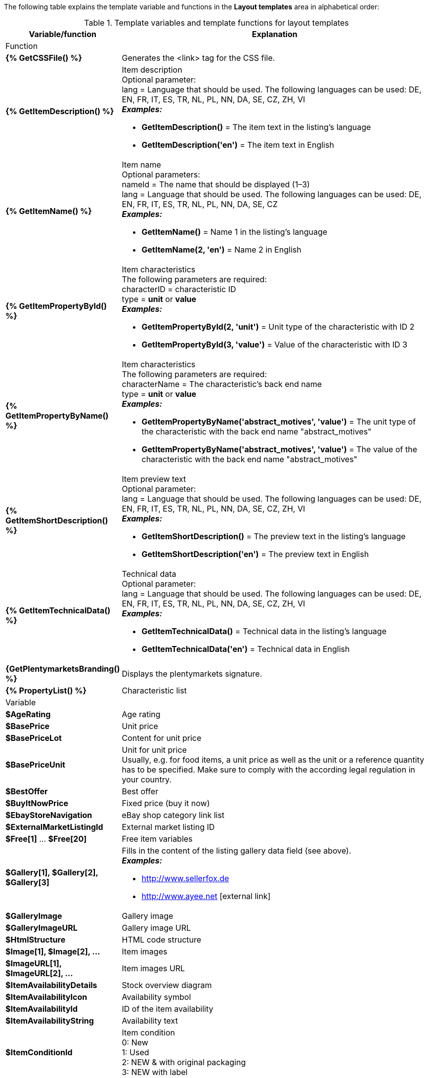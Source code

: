 The following table explains the template variable and functions in the *Layout templates* area in alphabetical order:

[[table-template-variables]]
.Template variables and template functions for layout templates
[cols="1,3a"]
|====
|Variable/function |Explanation

2+|Function

| *{% GetCSSFile() %}*
|Generates the <link> tag for the CSS file.

ifdef::ebay[]
| *{% GetCrossSellingData() %}*
|Adds cross-selling items that are linked to an item to a listing on eBay. +
The following data can be displayed for cross-selling items: +
Item ID, title, variation ID, variation number, external listing ID, price, currency, image URL, eBay URL +
The following parameter is required: +
type = The cross-selling type. The following types are available: +
'Similar', 'Accessory', 'ReplacementPart', 'Bundle' +
*_Examples:_* +

* *GetCrossSellingData('Similar')* = Displays cross-selling items marked as similar. +
* *GetCrossSellingData('Accessory')* = Displays cross-selling items marked as accessories. +
* *GetCrossSellingData('ReplacementPart')* = Displays cross-selling items marked as replacement parts. +
* *GetCrossSellingData('Bundle')* = Displays cross-selling items marked as bundle.
endif::[]

| *{% GetItemDescription() %}*
|Item description +
Optional parameter: +
lang = Language that should be used. The following languages can be used: DE, EN, FR, IT, ES, TR, NL, PL, NN, DA, SE, CZ, ZH, VI +
*_Examples:_*

* *GetItemDescription()* = The item text in the listing’s language +
* *GetItemDescription('en')* = The item text in English

| *{% GetItemName() %}*
|Item name +
Optional parameters: +
nameId = The name that should be displayed (1–3) +
lang = Language that should be used. The following languages can be used: DE, EN, FR, IT, ES, TR, NL, PL, NN, DA, SE, CZ +
*_Examples:_*

* *GetItemName()* = Name 1 in the listing's language +
* *GetItemName(2, 'en')* = Name 2 in English

| *{% GetItemPropertyById() %}*
|Item characteristics +
The following parameters are required: +
characterID = characteristic ID +
type = *unit* or *value* +
*_Examples:_*

* *GetItemPropertyById(2, 'unit')* = Unit type of the characteristic with ID 2 +
* *GetItemPropertyById(3, 'value')* = Value of the characteristic with ID 3

| *{% GetItemPropertyByName() %}*
|Item characteristics +
The following parameters are required: +
characterName = The characteristic's back end name +
type = *unit* or *value* +
*_Examples:_*

* *GetItemPropertyByName('abstract_motives', 'value')* = The unit type of the characteristic with the back end name "abstract_motives" +
* *GetItemPropertyByName('abstract_motives', 'value')* = The value of the characteristic with the back end name "abstract_motives"

| *{% GetItemShortDescription() %}*
|Item preview text +
Optional parameter: +
lang = Language that should be used. The following languages can be used: DE, EN, FR, IT, ES, TR, NL, PL, NN, DA, SE, CZ, ZH, VI +
*_Examples:_*

* *GetItemShortDescription()* = The preview text in the listing’s language +
* *GetItemShortDescription('en')* = The preview text in English

| *{% GetItemTechnicalData() %}*
|Technical data +
Optional parameter: +
lang = Language that should be used. The following languages can be used: DE, EN, FR, IT, ES, TR, NL, PL, NN, DA, SE, CZ, ZH, VI +
*_Examples:_*

* *GetItemTechnicalData()* = Technical data in the listing's language +
* *GetItemTechnicalData('en')* = Technical data in English

ifdef::ebay[]
| *{% GetListingStoreCategories() %}*
|Shop categories +
Optional parameter: +
type = *flat* or *hierarchical* +
*_Examples:_*

* *GetListingStoreCategories(flat)* = Returns all shop categories individually +
* *GetListingStoreCategories(hierachical)* = Returns main categories with subordinate subcategories
endif::[]

| *{GetPlentymarketsBranding() %}*
|Displays the plentymarkets signature.

| *{% PropertyList() %}*
|Characteristic list

2+|Variable

| *$AgeRating*
|Age rating

| *$BasePrice*
|Unit price

| *$BasePriceLot*
|Content for unit price

| *$BasePriceUnit*
|Unit for unit price +
Usually, e.g. for food items, a unit price as well as the unit or a reference quantity has to be specified. Make sure to comply with the according legal regulation in your country.

| *$BestOffer*
|Best offer

| *$BuyItNowPrice*
|Fixed price (buy it now)

ifdef::ebay[]
| *$CredentialsId*
| Account ID
endif::[]

| *$EbayStoreNavigation*
|eBay shop category link list

| *$ExternalMarketListingId*
|External market listing ID

| *$Free[1]* ... *$Free[20]*
|Free item variables

| *$Gallery[1], $Gallery[2], $Gallery[3]*
|Fills in the content of the listing gallery data field (see above). +
*_Examples:_*

* link:http://www.sellerfox.de/[http://www.sellerfox.de, window="_new"]
* link:http://www.ayee.net/[http://www.ayee.net, window="_new"]{nbsp}icon:external-link[]

| *$GalleryImage*
|Gallery image

| *$GalleryImageURL*
|Gallery image URL

| *$HtmlStructure*
|HTML code structure

| *$Image[1], $Image[2], ...*
|Item images

| *$ImageURL[1], $ImageURL[2], ...*
|Item images URL

| *$ItemAvailabilityDetails*
|Stock overview diagram

| *$ItemAvailabilityIcon*
|Availability symbol

| *$ItemAvailabilityId*
|ID of the item availability

| *$ItemAvailabilityString*
|Availability text

| *$ItemConditionId*
|Item condition +
0: New +
1: Used +
2: NEW & with original packaging +
3: NEW with label

| *$ItemEAN*
|EAN

| *$ItemHeight*
|Height

| *$ItemId*
|Item ID

| *$ItemISBN*
|ISBN

| *$ItemLength*
|Length

| *$ItemMedia*
|Item media

| *$ItemModel*
|Model

| *$ItemNo*
|Item number

| *$ItemProducer*
|Manufacturer

| *$ItemRRP*
|RRP

| *$ItemShipping[1], $ItemShipping[2]*
|Extra shipping charge 1 / 2

| *$ItemWeight*
|Weight

| *$ItemWidth*
|Width

| *$ListingConditionDescription*
|Description of the listing’s condition

| *$ListingDescription*
|Listing description

| *$ListingSubtitle*
|Subtitle of the listing

| *$ListingTitle*
|Title of the listing

| *$ListingType*
|Listing type

| *$LISTING_TYPE_AUCTION*
|Listing type auction

| *$LISTING_TYPE_FIXED*
|Listing type fixed price

| *$Lot*
|Content

| *$MainFrame*
|Actual content of the listing

| *$MiddleSizeImage[1], $MiddleSizeImage[2], ...*
|Medium-sized item image

| *$MiddleSizeImageURL[1], $MiddleSizeImageURL[2], ...*
|URL of medium-sized item image

| *$MinimumBid*
|Listing starting price

| *$PersonalListingsPage*
|Link to this account’s listings

| *$PreviewImage[1], $PreviewImage[2], ...*
|Preview images

| *$PreviewImageURL[1], $PreviewImageURL[2], ...*
|Preview images URL

| *$ProducerLogo*
|Manufacturer logo

| *$ProducerURL*
|Manufacturer URL

| *$PROPERTY_UNIT*
|The unit of the characteristic

| *$PROPERTY_VALUE*
|The value of the characteristic

| *$ReferrerID*
|Order referrer ID

| *$ReleaseDate*
|Release date

| *$Unit*
|Unit (gram, litre, pieces)

| *$UnitString[1], $UnitString[2]*
|Item unit 1 / 2

| *$VAT*
|VAT
|====

[TIP]
.Use if-logic
====
You can use xref:videos:template-variables-if-queries.adoc#[if/else logic] for layout templates.
====
